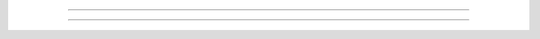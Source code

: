 .. Most of the homework will be distributed as Jupyter notebooks which you can download below. You can preview the homework by clicking on the links under `Preview`_.

.. Downloads
.. ----------

.. To complete the assignments you should have Anaconda installed. If you have not installed Anaconda yet, see the `Anaconda installation instructions <setup.rst>`_. 

.. You can complete the assignments by downloading the `.ipynb` file and opening the file with VS Code or the Jupyter Notebook web application. The `Jupyter tutorial <_notebooks/tutorials/jupyter_tutorial.ipynb>`_ has information about using jupyter notebooks if you are unfamiliar.

..
   .. note::

..    You must be using a desktop computer to download the homework files.


.. .. |hw1_binder| image:: images/launch_binder.svg
..    :target: https://mybinder.org/v2/gh/cmorace/python-course-web/gh-pages?filepath=sphinx%2Fsource%2F_notebooks%2Fhomework%2Fhw01.ipynb


.. .. |hw2_binder| image:: images/launch_binder.svg
..    :target: https://mybinder.org/v2/gh/cmorace/python-course-web/gh-pages?filepath=sphinx%2Fsource%2F_notebooks%2Fhomework%2Fhw02.ipynb

.. .. |hw3_binder| image:: images/launch_binder.svg
..    :target: https://mybinder.org/v2/gh/cmorace/python-course-web/gh-pages?filepath=sphinx%2Fsource%2F_notebooks%2Fhomework%2Fhw03.ipynb

.. .. |hw4_binder| image:: images/launch_binder.svg
..    :target: https://mybinder.org/v2/gh/cmorace/python-course-web/gh-pages?filepath=sphinx%2Fsource%2F_notebooks%2Fhomework%2Fhw04.ipynb

.. .. |hw5_binder| image:: images/launch_binder.svg
..    :target: https://mybinder.org/v2/gh/cmorace/python-course-web/gh-pages?filepath=sphinx%2Fsource%2F_notebooks%2Fhomework%2Fhw05.ipynb

..
   .. list-table::
      
..    :header-rows: 3

..    * - Homework
..      - Binder
..      - Solution
..    * - :download:`hw01.ipynb <_notebooks/homework/hw01.ipynb>`
..      - |hw1_binder|
..      - :download:`hw01_solution.ipynb <_notebooks/homework/hw01_solution.ipynb>`
..    * - :download:`hw02.ipynb <_notebooks/homework/hw02.ipynb>`
..      - |hw2_binder|
..      - :download:`hw02_solution.ipynb <_notebooks/homework/hw02_solution.ipynb>`
..    * - :download:`hw03.ipynb <_notebooks/homework/hw03.ipynb>`
..      - |hw3_binder|
..      - :download:`hw03_solution.ipynb <_notebooks/homework/hw03_solution.ipynb>`
..    * - :download:`hw04.ipynb <_notebooks/homework/hw04.ipynb>`
..      - |hw4_binder|
..      - :download:`hw04_solution.ipynb <_notebooks/homework/hw04_solution.ipynb>`
..    * - :download:`hw05.ipynb <_notebooks/homework/hw05.ipynb>`
..      - |hw5_binder|
..      - 

.. Preview
.. -------------

.. The links below will bring you to a preview of the homework assignments. You will not be able to execute the Python code; these are static web pages meant for previewing assignments and solutions.

.. 
 .. toctree::
   :hidden:
..    :maxdepth: 1

..    _notebooks/homework/hw01
..    _notebooks/homework/hw01_solution
..    _notebooks/homework/hw02
..    _notebooks/homework/hw02_solution
..    _notebooks/homework/hw03
..    _notebooks/homework/hw03_solution
..    _notebooks/homework/hw04
..    _notebooks/homework/hw04_solution
..    _notebooks/homework/hw05

...............................................



.. Lesson 14
.. ^^^^^^^^^
.. Lesson Objectives:

.. - Webpage setup
.. - Final project planning, decomposition, and implementation

.. 1. Webpage setup

.. - Download the zip file :download:`markdown-pages <_lesson_resources/markdown-pages.zip>`
.. - Create a new folder in your VS Code workspace
.. - Move the downloaded files into the new folder
.. - Open ``index.md`` in the VS Code editor
.. - Press ``shift + control + v`` to see a preview
.. - Add the files to your github repository

.. 2. Write a rough overview for your final project (see template webpage) 
   
.. 3. Draw a decomposition/ UML class diagram (see template webpage)

..    - Take a picture of the diagram and add it to your webpage

.. 4. Draw/find some appropriate sprites and sound effects

..    - `Scratch <https://scratch.mit.edu/projects/editor>`_ has a good collection.

..    - Add images of each sprite to your webpage and give a brief description of its role in the project

.. 5. Preview your webpage in VS Code and update your repository

.. 6. Begin implementation




.. Lesson 13
.. ^^^^^^^^^

.. First, please update pycat with Anaconda prompt.

.. What's new?
..    - new mouse event handler for the Sprite class: ``on_left_click_anywhere(self)``
..    - ``self.point_toward_mouse_cursor()`` will set a sprite's rotation/direction
..    - a ``Color`` class with named colors, e.g. ``Color.AMBER``.

.. Final project template and decomposition

.. 1. Implementing the Player class

..    .. code:: python

..     from pycat.core import Color, KeyCode, Sprite, Window

..     window = Window()


..     class Player(Sprite):

..         def on_create(self):
..             self.color = Color.AMBER
..             self.scale = 30
..             self.speed = 10

..         def on_update(self, dt):
..             if window.get_key(KeyCode.W):
..                 self.y += self.speed
..             # fill in code for keys A, S, D


..     player = window.create_sprite(Player)
..     window.run()

..    Extensions:

..    - set your player's initial position
..    - add a key to make your player teleport
..    - add a method to reset your player's position
..    - add properties to store your player's hp, strength, defense, magic, etc.


.. 2. Shooting Bullets with ``on_left_click_anywhere()``
   
..    We will fire bullets whenever the mouse is clicked.
..    Add the following method to your Player class.
   
..    .. code:: python

..       def on_left_click_anywhere(self):            
..           window.create_sprite(Bullet)

..    Now implement your ``Bullet`` class.

..    - What is the bullet size i.e. ``self.scale``?
..    - What is the bullet color i.e. ``self.color``?
..    - What is the bullet starting position i.e ``self.position``?
..    - Add a new property for bullet speed i.e. ``self.speed``
..    - To set the rotation to shoot towards the mouse cursor, use ``self.point_toward_mouse_cursor()``.
..    - Make each bullet move foward to the mouse cursor with ``self.move_forward(self.speed)`` and call ``self.delete()`` if ``self.touching_window_edge()``

..    Extensions:

..    - Give your player a maximum number of bullets they can fire
..    - Add a power property to your ``Bullet`` class
..    - Add a ``PowerUp`` class that the player can collect to increase power

.. 3. Add an ``Enemy`` class and generate some enemies.

..    We will need a little help. Import the ``Scheduler`` class and the ``random`` module.

..    .. code:: python
      
..       from pycat.core import Color, KeyCode, Scheduler, Sprite, Window
..       import random

..    In the ``Enemy`` class:
   
..    - Start each enemy at a random starting position i.e. ``self.goto_random_position()``
..    - Start each enemy with a random rotation, i.e. ``self.rotation = random.randint(0, 360)``
..    - Add a speed property and move each enemy forward
..    - Delete an enemy when they touch the window's edge

..    Spawn the enemies using the ``Scheduler.update()`` method.

..    .. code:: python

..       def spawn_enemy():
..           window.create_sprite(Enemy)


..       Scheduler.update(spawn_enemy, delay=1)

..    Remember that this code must be outside any class (in the global scope).


..    Extension:

..    - only spawn enemies if they are farther than some distance from the player. You can use the method ``self.distance_to(player.position)``
..    - only spawn enemies on the window edge. How can you keep them from being immediately deleted?

.. 4. Have the player's bullets kill enemies

..    - ``self.add_tag('bullet')`` in our ``Bullet`` class
..    - ``self.delete()`` if ``self.touching_any_sprite_with_tag('bullet')`` in our ``Enemy`` class.

..    Extensions: 
   
..    - add hp to your ``Enemy`` class so that they die after multiple hits
..    - if an enemny touches the player, reduce the player's hp, change color, and/or opacity, etc.
..    - keep track of the total number of enemies killed
..    - add a label that displays the total number of enemies killed

.. 5. Make your enemies shoot bullets at the player

..    Create an ``EnemyBullet`` class with properties:

..    - ``self.color``
..    - ``self.scale``
..    - ``self.speed``

..    The enemy bullets should ``self.move_forward(self.speed)`` and be deleted if:
    
..    - ``self.touching_window_edge()`` or,
..    - ``self.touching_sprite(player)``

..    We want each of our enemies to fire bullets at the player every 2 seconds.
    
..    - add a ``self.time`` to the ``Enemy`` class
..    - update ``self.time += dt`` in ``on_update(self, dt)``
..    - if ``self.time > 2`` then create a bullet and remember to set ``self.time = 0``
   
..    Each bullet's position should start at the enemy shooting it and ``point_toward_sprite(player)``.

..    Extensions:

..    - delete the enemy bullets when they touch the player
..    - reduce the player's hp if they get hit by a enemy bullet
..    - add a label to display the player's hp


.. Lesson 12
.. ^^^^^^^^^

.. 1. A new way to iterate over lists

..    :download:`lesson_12.ipynb <_lesson_resources/lesson_12.ipynb>`

.. 2. Particle Systems
   
..    Starter Code:

..    .. code:: python

..       from pycat.core import Sprite, Window
..       import random


..       class Particle(Sprite):

..           def on_create(self):
..               self.goto_random_position()
..               self.rotation = random.randint(0, 360)
..               self.scale = 5


..       window = Window()
..       for _ in range(100):
..           window.create_sprite(Particle)

..       window.run()

..    Your job is to add a bounce effect.

.. 3. Changing particle properties

..    Use tags to get a list of particles from the window

..    .. code:: python

..       class Particle(Sprite):

..           def on_create(self):
..               self.add_tag('particle')


..       class ColorButton(Sprite):

..           def on_left_click(self):
..               for particle in window.get_sprites_with_tag('particle'):
..                   particle.color = self.color

..    Now create two of more buttons with different colors to modify the particles' color.

.. 4. Timed Explosions

..    Keep track of time to set off an explosion.

..    .. code:: python

..       class TimedExplosionParticle(Sprite):
..           def on_create(self):
..               self.timer = 0

..           def on_update(self, dt):
..               self.timer += dt

..    Create two buttons for creating and exploding particles.

.. 5. Fireworks

..    Create particles when clicking the mouse.

..    .. code:: python

..       from pycat.base.event import MouseEvent

..       def my_mouse_press(mouse: MouseEvent):
..           for _ in range(8):
..               p = window.create_sprite(Particle)
..               p.position = mouse.position
..               p.rotation = random.randint(70, 110)
..               p.speed = 5+random.random()*2


..       window.run(on_mouse_press=my_mouse_press)

..    Add a timer to your your particle class and set off the fireworks.


.. Lesson 11
.. ^^^^^^^^^

.. Learning objectives:

.. - List indexing (reinforce)
.. - Parallel lists
.. - Refactoring code to avoid duplication
.. - ``global`` keyword


.. :download:`lesson_11_media.zip <_lesson_resources/lesson_11_media.zip>`


.. 1. Slideshow

..    .. code:: python

..       images = [
..          'squirrel.jpg',
..          'bird.jpg',
..          'sheep.jpg',
..          'cow.jpg',
..          'seal.jpg',
..          'cat.jpg',
..          'hedgehog.jpg',
..          'meerkat.jpg',
..       ]

..       image_number = 0
..       window = Window(width=1000)
..       window.background_image = images[image_number]


..       class NextButton(Sprite):

..          def on_left_click(self):
..             global image_number

.. 2. Slideshow with Labels

..    .. code:: python

..       texts = [
..          'Red squirrel',
..          'Pheasant',
..          'Sheep',
..          'Cow',
..          'Seal',
..          'Cat',
..          'Hedgehog',
..          'Meerkat',
..       ]

..       text_label = Label('', 100, 50)
..       text_label.text = texts[image_number]
..       window.add_label(text_label)

.. 3. Refactoring Duplicate Code

.. 4. Track and Print Out Liked/Disliked Pictures


.. Create Your Programming Website
.. """"""""""""""""""""""""""""""""

.. Sign up for a github account at `Github <https://github.com/>`_. Choose your username wisely. Your website will be named ``www.<your_username>.github.io``

.. Follow the instructions `here <https://docs.github.com/en/free-pro-team@latest/github/working-with-github-pages/creating-a-github-pages-site?>`_ to set up your website.

.. 1. Name your repository ``<your_username>.github.io``
.. 2. Add a file ``index.md``
.. 3. Go to settings and enable github pages for your main branch

.. Lesson 10
.. ^^^^^^^^^

.. :download:`lesson_10.ipynb <_lesson_resources/lesson_10.ipynb>`



.. Lesson 9
.. ^^^^^^^^
.. First update pycat in your Anaconda Terminal.

.. Download and unzip the following files.

.. :download:`lesson_09_media.zip <_lesson_resources/lesson_09_media.zip>`

.. 1. Sound Effects and Audio Loops

..    Pycat has two classes for playing sound files, ``Player`` and ``AudioLoop``.

..    .. code:: python

..       from pycat.core import Player, AudioLoop

..       select_sprite_sound = Player('hit.wav')
..       match_sprite_sound = Player('point.wav')
..       no_match_sprite_sound = Player('laugh.wav')
..       audio_loop = AudioLoop('LoopLivi.wav', volume=0.2)
..       audio_loop.play()

..    `Scratch <https://scratch.mit.edu/projects/editor>`_ has a great collections of sound effects which you can download.


.. 2. List Operations and Methods

..    * The ``*`` operation

..    .. code:: python

..       img_list = 4 * ['1.png', '2.png', '3.png', '4.png']

   
..    * The ``pop()`` method

..    .. code:: python

..       last_image = img_list.pop()

.. 3. Random Shuffle

..    .. code:: python

..          import random

..          img_list = 4 * ['1.png', '2.png', '3.png', '4.png']
..          random.shuffle(img_list)
   


.. Lesson 8
.. ^^^^^^^^

.. .. :download:`lesson_08_media.zip <_lesson_resources/lesson_08_media.zip>`

.. 1. Review lists

..    * list construction

..    * ``append()``

..    * ``len()``

..    * accessing elements

..    * ``clear()``

.. 2. Pycat

..    Keyword arguments for ``Window()`` and ``create_sprite()``

..    .. code:: python

..       window = Window(background_image="forest_04.png", draw_sprite_rects=True)


..    .. code:: python

..       window.create_sprite(Card, x=100, y=100, image='avatar_01.png')
..       window.create_sprite(Card, x=100, y=200, image='avatar_01.png')
..       window.create_sprite(Card, x=200, y=100, image='avatar_02.png')
..       window.create_sprite(Card, x=200, y=200, image='avatar_02.png')


.. 3. Python

..    Use ``in`` and ``not in`` to check list membership.

..    .. code:: python

..       my_list = [1, 2, 3]
..       x = 1
..       if x in my_list:
..          print(x, "is in", my_list)

..       if x not in my list:
..          print(x, "is not in", my_list)


.. Lesson 7
.. ^^^^^^^^^
.. 1. Jupyter review:

..    * Jupyter Notebook, VSCode, and Binder

..    * Markdown

..    * Caution with code execution order

..    * Restarting the kernel


.. 2. Python list construction:

..    * Empty list construction:

..    .. code:: python

..       my_list = []

..    * Explicit construction:

..    .. code:: python

..       my_strings = ["red", "green", "blue"]
..       my_ints = [23, 42, 57]
..       my_floats = [1.41421, 2.71828, 3.14159]
..       my_bools = [True, True, False]

.. 3. The ``append()`` method:

..    Adds elements to the end of the list.

..    .. code:: python

..       my_list = []
..       my_list.append("red")
..       my_list.append("blue")
..       my_list.append("green")


.. 4. Accessing list elements by index:

..    Python, like most programming languages, uses "zero-based" indexing.

..    .. code:: python

..       my_list = ["red", "green", "blue"]
..       first_color = my_list[0]

..    We can use an index to "iterate" over a list.

..    .. code:: python

..       my_list = ["red", "green", "blue"]
..       for i in range(3):
..          print(my_list[i])


.. 5. The ``len()`` function:

..    Returns the number of objects in the list.

..    .. code:: python

..       my_list = ["red", "green", "blue"]
..       size = len(my_list)

..    The ``len()`` function allows us to iterate over lists with arbitrary length.

..    .. code:: python
   
..       my_list = ["red", "green", "blue", "cyan", "magenta", "yellow"]
..          for i in range(len(my_list)):
..             print(my_list[i])

.. 6. The ``clear()`` function:

..    Removes all elements in the list.

..    .. code:: python

..       my_list.clear()

.. 7. Review homework





.. Lesson 6
.. ^^^^^^^^^
.. :download:`lesson_06_media.zip <_lesson_resources/lesson_06_media.zip>`

.. 1. Use ``Sprite``'s ``on_left_click``:

.. .. code:: python

..    class Alien(Sprite):
..       def on_left_click(self):
..          self.is_moving_up = True

.. 2. Use "tags" for collision:

.. .. code:: python

..    class Spaceship(Sprite):
..       def on_create(self):
..          self.add_tag('spaceship')

..    class Alien(Sprite):
..       def on_update(self, dt):
..          if self.touching_any_sprite_with_tag('spaceship'):
..             self.delete()

.. 2. Display a ``Label`` to show score:

.. .. code:: python

..    score_label = Label('Aliens in ship: 0',x=550,y=600)
..    window.add_label(score_label)
..    score_label.text = 'Aliens in ship: '+str(space_ship.score)


.. Lesson 5
.. ^^^^^^^^^

.. :download:`lesson_05_images.zip <_lesson_resources/lesson_05_images.zip>`

.. 1. Use the ``Scheduler``'s update function to repeatedly create sprites:

.. .. code:: python

..    from pycat.core import Scheduler

..    def create_gem(dt):
..       window.create_sprite(Gem)

..    Scheduler.update(create_gem, 1)

.. 2. Sprite self deletion:

.. .. code:: python

..    class Gem(Sprite):
..       def on_update(self):
..          if touching_any_sprite():
..             self.delete()

.. 3. Add custom class properties:

.. .. code:: python

..    class Player(Sprite):
..       def on_create(self):
..          self.score = 0

.. 4. Python lists and ``random.choice``:

.. .. code:: python

..    import random
..    file_list = ["img/1.png", "img/2.png", "img/3.png"]
..    random.choice(file_list)

.................................................



.. 1. Optional Software
.. --------------------

.. Pycat-tools
.. ^^^^^^^^^^^^^
.. Download pycat-tools `here <https://bitbucket.org/dwhite0/pycat/raw/master/utils/pycat-vscode-extension/pycat-tools/pycat-tools-0.0.1.vsix>`_. In VS Code's extensions view, click on the "Views and More Actions" button and then Install from VSIX...

.. .. image:: images/install_vsix.png
..    :scale: 80 %
..    :align: center
      
.. Select the ``pycat-tools.vsix`` file you just downloaded.
